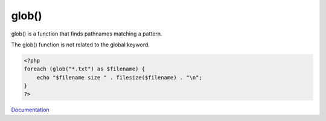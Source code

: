 .. _glob:
.. meta::
	:description:
		glob(): glob() is a function that finds pathnames matching a pattern.
	:twitter:card: summary_large_image
	:twitter:site: @exakat
	:twitter:title: glob()
	:twitter:description: glob(): glob() is a function that finds pathnames matching a pattern
	:twitter:creator: @exakat
	:twitter:image:src: https://php-dictionary.readthedocs.io/en/latest/_static/logo.png
	:og:image: https://php-dictionary.readthedocs.io/en/latest/_static/logo.png
	:og:title: glob()
	:og:type: article
	:og:description: glob() is a function that finds pathnames matching a pattern
	:og:url: https://php-dictionary.readthedocs.io/en/latest/dictionary/glob.ini.html
	:og:locale: en
.. raw:: html

	<script type="application/ld+json">{"@context":"https:\/\/schema.org","@graph":[{"@type":"WebPage","@id":"https:\/\/php-dictionary.readthedocs.io\/en\/latest\/tips\/debug_zval_dump.html","url":"https:\/\/php-dictionary.readthedocs.io\/en\/latest\/tips\/debug_zval_dump.html","name":"glob()","isPartOf":{"@id":"https:\/\/www.exakat.io\/"},"datePublished":"Wed, 06 Aug 2025 19:29:19 +0000","dateModified":"Wed, 06 Aug 2025 19:29:19 +0000","description":"glob() is a function that finds pathnames matching a pattern","inLanguage":"en-US","potentialAction":[{"@type":"ReadAction","target":["https:\/\/php-dictionary.readthedocs.io\/en\/latest\/dictionary\/glob().html"]}]},{"@type":"WebSite","@id":"https:\/\/www.exakat.io\/","url":"https:\/\/www.exakat.io\/","name":"Exakat","description":"Smart PHP static analysis","inLanguage":"en-US"}]}</script>


glob()
------

glob() is a function that finds pathnames matching a pattern.

The glob() function is not related to the global keyword.


.. code-block:: php
   
   <?php
   foreach (glob("*.txt") as $filename) {
       echo "$filename size " . filesize($filename) . "\n";
   }
   ?>


`Documentation <https://www.php.net/manual/en/function.glob.php>`__
